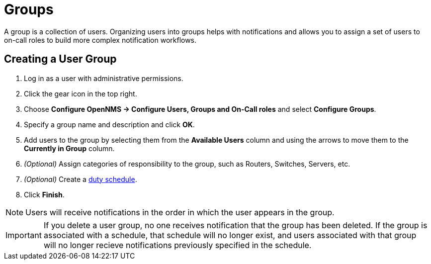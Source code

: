 [[ga-user-groups]]
= Groups

A group is a collection of users. 
Organizing users into groups helps with notifications and allows you to assign a set of users to on-call roles to build more complex notification workflows.

[[ga-user-group-create]]
== Creating a User Group

 . Log in as a user with administrative permissions.
. Click the gear icon in the top right. 
. Choose *Configure OpenNMS -> Configure Users, Groups and On-Call roles* and select *Configure Groups*.
. Specify a group name and description and click *OK*.
. Add users to the group by selecting them from the *Available Users* column and using the arrows to move them to the *Currently in Group* column.
. _(Optional)_ Assign categories of responsibility to the group, such as Routers, Switches, Servers, etc. 
. _(Optional)_ Create a link:#ga-user-schedule[duty schedule].
. Click *Finish*. 

NOTE: Users will receive notifications in the order in which the user appears in the group. 

IMPORTANT: If you delete a user group, no one receives notification that the group has been deleted. If the group is associated with a schedule, that schedule will no longer exist, and users associated with that group will no longer recieve notifications previously specified in the schedule. 
